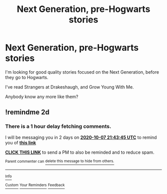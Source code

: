 #+TITLE: Next Generation, pre-Hogwarts stories

* Next Generation, pre-Hogwarts stories
:PROPERTIES:
:Author: Zalanor1
:Score: 6
:DateUnix: 1601923606.0
:DateShort: 2020-Oct-05
:FlairText: Request
:END:
I'm looking for good quality stories focused on the Next Generation, before they go to Hogwarts.

I've read Strangers at Drakeshaugh, and Grow Young With Me.

Anybody know any more like them?


** !remindme 2d
:PROPERTIES:
:Author: ceplma
:Score: 1
:DateUnix: 1601934225.0
:DateShort: 2020-Oct-06
:END:

*** There is a 1 hour delay fetching comments.

I will be messaging you in 2 days on [[http://www.wolframalpha.com/input/?i=2020-10-07%2021:43:45%20UTC%20To%20Local%20Time][*2020-10-07 21:43:45 UTC*]] to remind you of [[https://np.reddit.com/r/HPfanfiction/comments/j5p9im/next_generation_prehogwarts_stories/g7u1j02/?context=3][*this link*]]

[[https://np.reddit.com/message/compose/?to=RemindMeBot&subject=Reminder&message=%5Bhttps%3A%2F%2Fwww.reddit.com%2Fr%2FHPfanfiction%2Fcomments%2Fj5p9im%2Fnext_generation_prehogwarts_stories%2Fg7u1j02%2F%5D%0A%0ARemindMe%21%202020-10-07%2021%3A43%3A45%20UTC][*CLICK THIS LINK*]] to send a PM to also be reminded and to reduce spam.

^{Parent commenter can} [[https://np.reddit.com/message/compose/?to=RemindMeBot&subject=Delete%20Comment&message=Delete%21%20j5p9im][^{delete this message to hide from others.}]]

--------------

[[https://np.reddit.com/r/RemindMeBot/comments/e1bko7/remindmebot_info_v21/][^{Info}]]

[[https://np.reddit.com/message/compose/?to=RemindMeBot&subject=Reminder&message=%5BLink%20or%20message%20inside%20square%20brackets%5D%0A%0ARemindMe%21%20Time%20period%20here][^{Custom}]]
[[https://np.reddit.com/message/compose/?to=RemindMeBot&subject=List%20Of%20Reminders&message=MyReminders%21][^{Your Reminders}]]
[[https://np.reddit.com/message/compose/?to=Watchful1&subject=RemindMeBot%20Feedback][^{Feedback}]]
:PROPERTIES:
:Author: RemindMeBot
:Score: 1
:DateUnix: 1601940374.0
:DateShort: 2020-Oct-06
:END:
